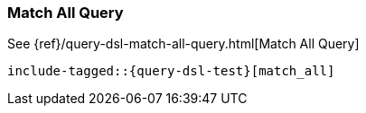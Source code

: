 [[java-query-dsl-match-all-query]]
=== Match All Query

See {ref}/query-dsl-match-all-query.html[Match All Query]

["source","java",subs="attributes,callouts,macros"]
--------------------------------------------------
include-tagged::{query-dsl-test}[match_all]
--------------------------------------------------
